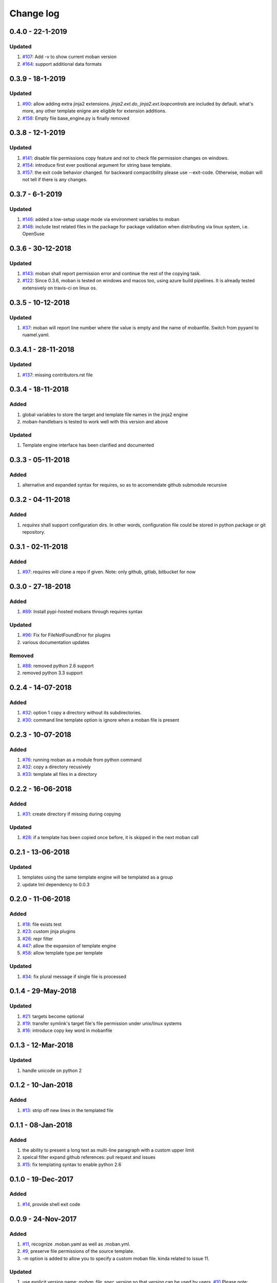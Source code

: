 Change log
================================================================================

0.4.0 - 22-1-2019
--------------------------------------------------------------------------------

Updated
^^^^^^^^^^^^^^^^^^^^^^^^^^^^^^^^^^^^^^^^^^^^^^^^^^^^^^^^^^^^^^^^^^^^^^^^^^^^^^^^

#. `#107 <https://github.com/moremoban/moban/issues/107>`_: Add -v to show
   current moban version
#. `#164 <https://github.com/moremoban/moban/issues/164>`_: support additional
   data formats

0.3.9 - 18-1-2019
--------------------------------------------------------------------------------

Updated
^^^^^^^^^^^^^^^^^^^^^^^^^^^^^^^^^^^^^^^^^^^^^^^^^^^^^^^^^^^^^^^^^^^^^^^^^^^^^^^^

#. `#90 <https://github.com/moremoban/moban/issues/90>`_: allow adding extra
   jinja2 extensions. `jinja2.ext.do`, `jinja2.ext.loopcontrols` are included by
   default. what's more, any other template enigne are eligible for extension
   additions.
#. `#158 <https://github.com/moremoban/moban/issues/158>`_: Empty file
   base_engine.py is finally removed

0.3.8 - 12-1-2019
--------------------------------------------------------------------------------

Updated
^^^^^^^^^^^^^^^^^^^^^^^^^^^^^^^^^^^^^^^^^^^^^^^^^^^^^^^^^^^^^^^^^^^^^^^^^^^^^^^^

#. `#141 <https://github.com/moremoban/moban/issues/141>`_: disable file
   permissions copy feature and not to check file permission changes on windows.
#. `#154 <https://github.com/moremoban/moban/issues/154>`_: introduce first ever
   positional argument for string base template.
#. `#157 <https://github.com/moremoban/moban/issues/157>`_: the exit code
   behavior changed. for backward compactibility please use --exit-code.
   Otherwise, moban will not tell if there is any changes.

0.3.7 - 6-1-2019
--------------------------------------------------------------------------------

Updated
^^^^^^^^^^^^^^^^^^^^^^^^^^^^^^^^^^^^^^^^^^^^^^^^^^^^^^^^^^^^^^^^^^^^^^^^^^^^^^^^

#. `#146 <https://github.com/moremoban/moban/issues/146>`_: added a low-setup
   usage mode via environment variables to moban
#. `#148 <https://github.com/moremoban/moban/issues/148>`_: include test related
   files in the package for package validation when distributing via linux
   system, i.e. OpenSuse

0.3.6 - 30-12-2018
--------------------------------------------------------------------------------

Updated
^^^^^^^^^^^^^^^^^^^^^^^^^^^^^^^^^^^^^^^^^^^^^^^^^^^^^^^^^^^^^^^^^^^^^^^^^^^^^^^^

#. `#143 <https://github.com/moremoban/moban/issues/143>`_: moban shall report
   permission error and continue the rest of the copying task.
#. `#122 <https://github.com/moremoban/moban/issues/122>`_: Since 0.3.6, moban
   is tested on windows and macos too, using azure build pipelines. It is
   already tested extensively on travis-ci on linux os.

0.3.5 - 10-12-2018
--------------------------------------------------------------------------------

Updated
^^^^^^^^^^^^^^^^^^^^^^^^^^^^^^^^^^^^^^^^^^^^^^^^^^^^^^^^^^^^^^^^^^^^^^^^^^^^^^^^

#. `#37 <https://github.com/moremoban/moban/issues/37>`_: moban will report line
   number where the value is empty and the name of mobanfile. Switch from pyyaml
   to ruamel.yaml.

0.3.4.1 - 28-11-2018
--------------------------------------------------------------------------------

Updated
^^^^^^^^^^^^^^^^^^^^^^^^^^^^^^^^^^^^^^^^^^^^^^^^^^^^^^^^^^^^^^^^^^^^^^^^^^^^^^^^

#. `#137 <https://github.com/moremoban/moban/issues/137>`_: missing
   contributors.rst file

0.3.4 - 18-11-2018
--------------------------------------------------------------------------------

Added
^^^^^^^^^^^^^^^^^^^^^^^^^^^^^^^^^^^^^^^^^^^^^^^^^^^^^^^^^^^^^^^^^^^^^^^^^^^^^^^^

#. global variables to store the target and template file names in the jinja2
   engine
#. moban-handlebars is tested to work well with this version and above

Updated
^^^^^^^^^^^^^^^^^^^^^^^^^^^^^^^^^^^^^^^^^^^^^^^^^^^^^^^^^^^^^^^^^^^^^^^^^^^^^^^^

#. Template engine interface has been clarified and documented

0.3.3 - 05-11-2018
--------------------------------------------------------------------------------

Added
^^^^^^^^^^^^^^^^^^^^^^^^^^^^^^^^^^^^^^^^^^^^^^^^^^^^^^^^^^^^^^^^^^^^^^^^^^^^^^^^

#. alternative and expanded syntax for requires, so as to accomendate github
   submodule recursive

0.3.2 - 04-11-2018
--------------------------------------------------------------------------------

Added
^^^^^^^^^^^^^^^^^^^^^^^^^^^^^^^^^^^^^^^^^^^^^^^^^^^^^^^^^^^^^^^^^^^^^^^^^^^^^^^^

#. `requires` shall support configuration dirs. In other words, configuration
   file could be stored in python package or git repository.

0.3.1 - 02-11-2018
--------------------------------------------------------------------------------

Added
^^^^^^^^^^^^^^^^^^^^^^^^^^^^^^^^^^^^^^^^^^^^^^^^^^^^^^^^^^^^^^^^^^^^^^^^^^^^^^^^

#. `#97 <https://github.com/moremoban/moban/issues/97>`_: requires will clone a
   repo if given. Note: only github, gitlab, bitbucket for now

0.3.0 - 27-18-2018
--------------------------------------------------------------------------------

Added
^^^^^^^^^^^^^^^^^^^^^^^^^^^^^^^^^^^^^^^^^^^^^^^^^^^^^^^^^^^^^^^^^^^^^^^^^^^^^^^^

#. `#89 <https://github.com/moremoban/moban/issues/89>`_: Install pypi-hosted
   mobans through requires syntax

Updated
^^^^^^^^^^^^^^^^^^^^^^^^^^^^^^^^^^^^^^^^^^^^^^^^^^^^^^^^^^^^^^^^^^^^^^^^^^^^^^^^

#. `#96 <https://github.com/moremoban/moban/issues/96>`_: Fix for
   FileNotFoundError for plugins
#. various documentation updates

Removed
^^^^^^^^^^^^^^^^^^^^^^^^^^^^^^^^^^^^^^^^^^^^^^^^^^^^^^^^^^^^^^^^^^^^^^^^^^^^^^^^

#. `#88 <https://github.com/moremoban/moban/issues/88>`_: removed python 2.6
   support
#. removed python 3.3 support

0.2.4 - 14-07-2018
--------------------------------------------------------------------------------

Added
^^^^^^^^^^^^^^^^^^^^^^^^^^^^^^^^^^^^^^^^^^^^^^^^^^^^^^^^^^^^^^^^^^^^^^^^^^^^^^^^

#. `#32 <https://github.com/moremoban/moban/issues/32>`_: option 1 copy a
   directory without its subdirectories.
#. `#30 <https://github.com/moremoban/moban/issues/30>`_: command line template
   option is ignore when a moban file is present

0.2.3 - 10-07-2018
--------------------------------------------------------------------------------

Added
^^^^^^^^^^^^^^^^^^^^^^^^^^^^^^^^^^^^^^^^^^^^^^^^^^^^^^^^^^^^^^^^^^^^^^^^^^^^^^^^

#. `#76 <https://github.com/moremoban/moban/issues/76>`_: running moban as a
   module from python command
#. `#32 <https://github.com/moremoban/moban/issues/32>`_: copy a directory
   recusively
#. `#33 <https://github.com/moremoban/moban/issues/33>`_: template all files in
   a directory

0.2.2 - 16-06-2018
--------------------------------------------------------------------------------

Added
^^^^^^^^^^^^^^^^^^^^^^^^^^^^^^^^^^^^^^^^^^^^^^^^^^^^^^^^^^^^^^^^^^^^^^^^^^^^^^^^

#. `#31 <https://github.com/moremoban/moban/issues/31>`_: create directory if
   missing during copying

Updated
^^^^^^^^^^^^^^^^^^^^^^^^^^^^^^^^^^^^^^^^^^^^^^^^^^^^^^^^^^^^^^^^^^^^^^^^^^^^^^^^

#. `#28 <https://github.com/moremoban/moban/issues/28>`_: if a template has been
   copied once before, it is skipped in the next moban call

0.2.1 - 13-06-2018
--------------------------------------------------------------------------------

Updated
^^^^^^^^^^^^^^^^^^^^^^^^^^^^^^^^^^^^^^^^^^^^^^^^^^^^^^^^^^^^^^^^^^^^^^^^^^^^^^^^

#. templates using the same template engine will be templated as a group
#. update lml dependency to 0.0.3

0.2.0 - 11-06-2018
--------------------------------------------------------------------------------

Added
^^^^^^^^^^^^^^^^^^^^^^^^^^^^^^^^^^^^^^^^^^^^^^^^^^^^^^^^^^^^^^^^^^^^^^^^^^^^^^^^

#. `#18 <https://github.com/moremoban/moban/issues/18>`_: file exists test
#. `#23 <https://github.com/moremoban/moban/issues/23>`_: custom jinja plugins
#. `#26 <https://github.com/moremoban/moban/issues/26>`_: repr filter
#. `#47 <https://github.com/moremoban/moban/issues/47>`_: allow the expansion of
   template engine
#. `#58 <https://github.com/moremoban/moban/issues/58>`_: allow template type
   per template

Updated
^^^^^^^^^^^^^^^^^^^^^^^^^^^^^^^^^^^^^^^^^^^^^^^^^^^^^^^^^^^^^^^^^^^^^^^^^^^^^^^^

#. `#34 <https://github.com/moremoban/moban/issues/34>`_: fix plural message if
   single file is processed

0.1.4 - 29-May-2018
--------------------------------------------------------------------------------

Updated
^^^^^^^^^^^^^^^^^^^^^^^^^^^^^^^^^^^^^^^^^^^^^^^^^^^^^^^^^^^^^^^^^^^^^^^^^^^^^^^^

#. `#21 <https://github.com/moremoban/moban/issues/21>`_: targets become
   optional
#. `#19 <https://github.com/moremoban/moban/issues/19>`_: transfer symlink's
   target file's file permission under unix/linux systems
#. `#16 <https://github.com/moremoban/moban/issues/16>`_: introduce copy key
   word in mobanfile

0.1.3 - 12-Mar-2018
--------------------------------------------------------------------------------

Updated
^^^^^^^^^^^^^^^^^^^^^^^^^^^^^^^^^^^^^^^^^^^^^^^^^^^^^^^^^^^^^^^^^^^^^^^^^^^^^^^^

#. handle unicode on python 2

0.1.2 - 10-Jan-2018
--------------------------------------------------------------------------------

Added
^^^^^^^^^^^^^^^^^^^^^^^^^^^^^^^^^^^^^^^^^^^^^^^^^^^^^^^^^^^^^^^^^^^^^^^^^^^^^^^^

#. `#13 <https://github.com/moremoban/moban/issues/13>`_: strip off new lines in
   the templated file

0.1.1 - 08-Jan-2018
--------------------------------------------------------------------------------

Added
^^^^^^^^^^^^^^^^^^^^^^^^^^^^^^^^^^^^^^^^^^^^^^^^^^^^^^^^^^^^^^^^^^^^^^^^^^^^^^^^

#. the ability to present a long text as multi-line paragraph with a custom
   upper limit
#. speical filter expand github references: pull request and issues
#. `#15 <https://github.com/moremoban/moban/issues/15>`_: fix templating syntax
   to enable python 2.6

0.1.0 - 19-Dec-2017
--------------------------------------------------------------------------------

Added
^^^^^^^^^^^^^^^^^^^^^^^^^^^^^^^^^^^^^^^^^^^^^^^^^^^^^^^^^^^^^^^^^^^^^^^^^^^^^^^^

#. `#14 <https://github.com/moremoban/moban/issues/14>`_, provide shell exit
   code

0.0.9 - 24-Nov-2017
--------------------------------------------------------------------------------

Added
^^^^^^^^^^^^^^^^^^^^^^^^^^^^^^^^^^^^^^^^^^^^^^^^^^^^^^^^^^^^^^^^^^^^^^^^^^^^^^^^

#. `#11 <https://github.com/moremoban/moban/issues/11>`_, recognize .moban.yaml
   as well as .moban.yml.
#. `#9 <https://github.com/moremoban/moban/issues/9>`_, preserve file
   permissions of the source template.
#. `-m` option is added to allow you to specify a custom moban file. kinda
   related to issue 11.

Updated
^^^^^^^^^^^^^^^^^^^^^^^^^^^^^^^^^^^^^^^^^^^^^^^^^^^^^^^^^^^^^^^^^^^^^^^^^^^^^^^^

#. use explicit version name: `moban_file_spec_version` so that `version` can be
   used by users. `#10 <https://github.com/moremoban/moban/issues/10>`_ Please
   note: moban_file_spec_version is reserved for future file spec upgrade. For
   now, all files are assumed to be '1.0'. When there comes a new version i.e.
   2.0, new moban file based on 2.0 will have to include
   'moban_file_spec_version: 2.0'

0.0.8 - 18-Nov-2017
--------------------------------------------------------------------------------

Added
^^^^^^^^^^^^^^^^^^^^^^^^^^^^^^^^^^^^^^^^^^^^^^^^^^^^^^^^^^^^^^^^^^^^^^^^^^^^^^^^

#. `#8 <https://github.com/moremoban/moban/issues/8>`_, verify the existence of
   custom template and configuration directories. default .moban.td, .moban.cd
   are ignored if they do not exist.

Updated
^^^^^^^^^^^^^^^^^^^^^^^^^^^^^^^^^^^^^^^^^^^^^^^^^^^^^^^^^^^^^^^^^^^^^^^^^^^^^^^^

#. Colorize error messages and processing messages. crayons become a dependency.

0.0.7 - 19-Jul-2017
--------------------------------------------------------------------------------

Added
^^^^^^^^^^^^^^^^^^^^^^^^^^^^^^^^^^^^^^^^^^^^^^^^^^^^^^^^^^^^^^^^^^^^^^^^^^^^^^^^

#. Bring the visibility of environment variable into jinja2 templating process:
   `#7 <https://github.com/moremoban/moban/issues/7>`_

0.0.6 - 16-Jun-2017
--------------------------------------------------------------------------------

Added
^^^^^^^^^^^^^^^^^^^^^^^^^^^^^^^^^^^^^^^^^^^^^^^^^^^^^^^^^^^^^^^^^^^^^^^^^^^^^^^^

#. added '-f' flag to force moban to template all files despite of .moban.hashes

Updated
^^^^^^^^^^^^^^^^^^^^^^^^^^^^^^^^^^^^^^^^^^^^^^^^^^^^^^^^^^^^^^^^^^^^^^^^^^^^^^^^

#. moban will not template target file in the situation where the changes
   occured in target file than in the source: the template file + the data
   configuration after moban has been applied. This new release will remove the
   change during mobanization process.

0.0.5 - 17-Mar-2017
--------------------------------------------------------------------------------

Added
^^^^^^^^^^^^^^^^^^^^^^^^^^^^^^^^^^^^^^^^^^^^^^^^^^^^^^^^^^^^^^^^^^^^^^^^^^^^^^^^

#. Create a default hash store when processing a moban file. It will save
   unnecessary file write to the disc if the rendered content is not changed.
#. Added summary reports

0.0.4 - 11-May-2016
--------------------------------------------------------------------------------

Updated
^^^^^^^^^^^^^^^^^^^^^^^^^^^^^^^^^^^^^^^^^^^^^^^^^^^^^^^^^^^^^^^^^^^^^^^^^^^^^^^^

#. Bug fix `#5 <https://github.com/moremoban/moban/issues/5>`_, should detect
   duplicated targets in `.moban.yml` file.

0.0.3 - 09-May-2016
--------------------------------------------------------------------------------

Updated
^^^^^^^^^^^^^^^^^^^^^^^^^^^^^^^^^^^^^^^^^^^^^^^^^^^^^^^^^^^^^^^^^^^^^^^^^^^^^^^^

#. Bug fix `#4 <https://github.com/moremoban/moban/issues/4>`_, keep trailing
   new lines

0.0.2 - 27-Apr-2016
--------------------------------------------------------------------------------

Updated
^^^^^^^^^^^^^^^^^^^^^^^^^^^^^^^^^^^^^^^^^^^^^^^^^^^^^^^^^^^^^^^^^^^^^^^^^^^^^^^^

#. Bug fix `#1 <https://github.com/moremoban/moban/issues/1>`_, failed to save
   utf-8 characters

0.0.1 - 23-Mar-2016
--------------------------------------------------------------------------------

Added
^^^^^^^^^^^^^^^^^^^^^^^^^^^^^^^^^^^^^^^^^^^^^^^^^^^^^^^^^^^^^^^^^^^^^^^^^^^^^^^^

#. Initial release
